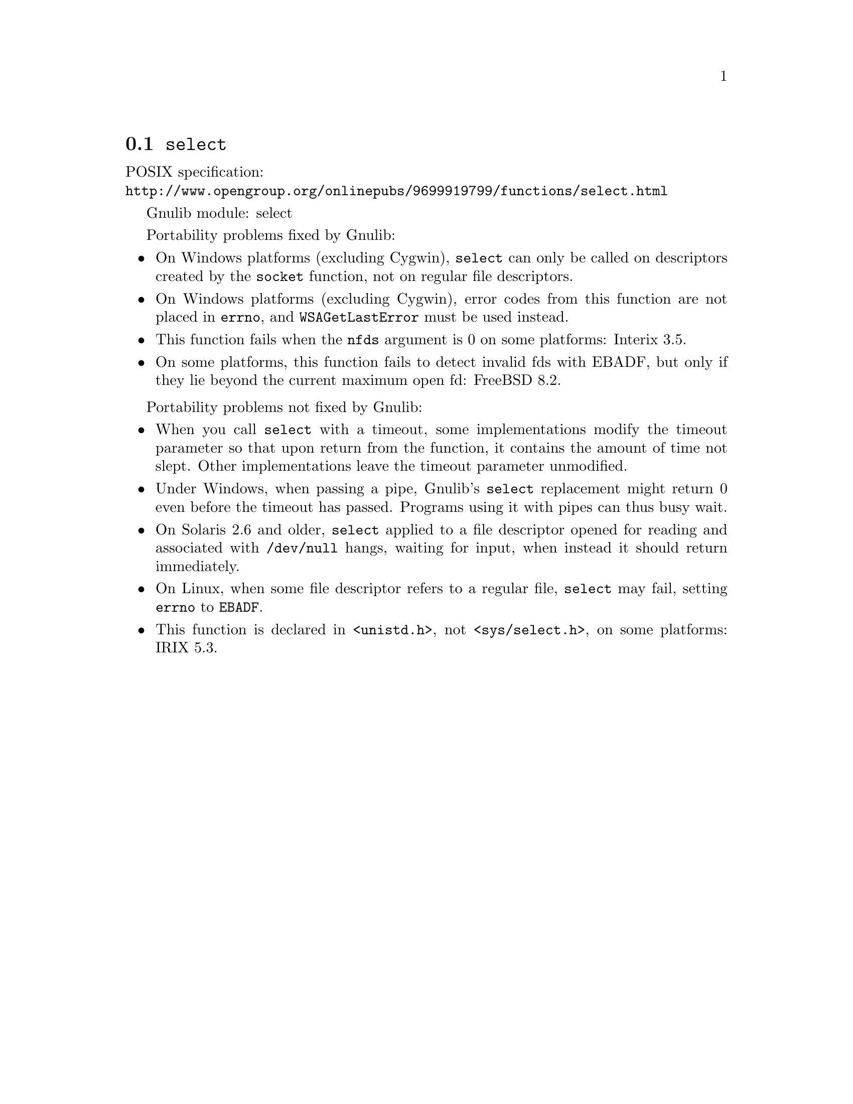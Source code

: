 @node select
@section @code{select}
@findex select

POSIX specification:@* @url{http://www.opengroup.org/onlinepubs/9699919799/functions/select.html}

Gnulib module: select

Portability problems fixed by Gnulib:
@itemize
@item
On Windows platforms (excluding Cygwin), @code{select} can only be
called on descriptors created by the @code{socket} function, not on regular
file descriptors.
@item
On Windows platforms (excluding Cygwin), error codes from this function
are not placed in @code{errno}, and @code{WSAGetLastError} must be used
instead.
@item
This function fails when the @code{nfds} argument is 0 on some platforms:
Interix 3.5.
@item
On some platforms, this function fails to detect invalid fds with
EBADF, but only if they lie beyond the current maximum open fd:
FreeBSD 8.2.
@end itemize

Portability problems not fixed by Gnulib:
@itemize
@item
When you call @code{select} with a timeout, some implementations modify the
timeout parameter so that upon return from the function, it contains the
amount of time not slept.  Other implementations leave the timeout parameter
unmodified.
@item
Under Windows, when passing a pipe, Gnulib's @code{select} replacement might
return 0 even before the timeout has passed.  Programs using it with pipes can
thus busy wait.
@item
On Solaris 2.6 and older, @code{select} applied to a file descriptor opened
for reading and associated with @code{/dev/null} hangs, waiting for input,
when instead it should return immediately.
@item
On Linux, when some file descriptor refers to a regular file, @code{select}
may fail, setting @code{errno} to @code{EBADF}.
@item
This function is declared in @code{<unistd.h>}, not @code{<sys/select.h>},
on some platforms:
IRIX 5.3.
@end itemize
